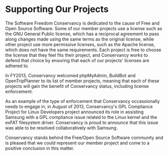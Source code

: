 * Supporting Our Projects

The Software Freedom Conservancy is dedicated to the cause of Free
and Open Source Software. Some of our member projects use a license
such as the GNU General Public license, which has a reciprocal
agreement to pass along changes made using the same terms as the
original license, while other project use more permissive licenses,
such as the Apache license, which does not have the same
requirements. Each project is free to choose the license that they
feel fits their project, and Conservancy works to defend that choice
by ensuring that each of our projects' licenses are adhered to.

In FY2013, Conservancy welcomed phpMyAdmin, BuildBot and
OpenTripPlanner to its list of member projects, meaning that each of
these projects will gain the benefit of Conservancy status, including
license enforcement.

As an example of the type of enforcement that Conservancy
occassionally needs to engage in, in August of 2013, Conservancy's GPL
Compliance Project for Linux Developers project announced its role in
assisting Samsung with a GPL compliance issue related to the Linux
kernel and the exFAT filesystem driver. Conservancy is proud to
announce that this issue was able to be resolved collaboratively with
Samsung. 

Conservancy stands behind the Free/Open Source Software community and
is pleased that we could represent our member project and come to a
positive conclusion in this matter.

